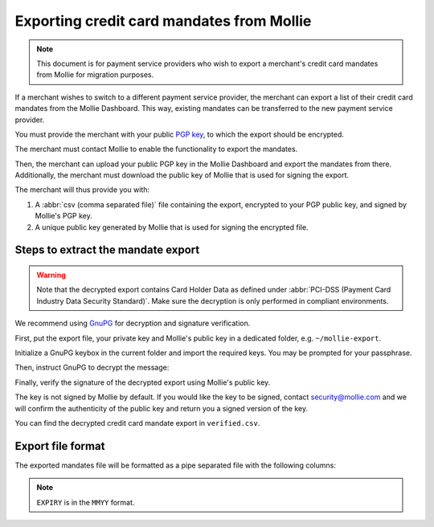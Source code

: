 Exporting credit card mandates from Mollie
==========================================
.. note:: This document is for payment service providers who wish to export a merchant's credit card mandates from
          Mollie for migration purposes.

If a merchant wishes to switch to a different payment service provider, the merchant can export a list of their credit
card mandates from the Mollie Dashboard. This way, existing mandates can be transferred to the new payment service
provider.

You must provide the merchant with your public `PGP key <https://www.openpgp.org/>`_, to which the export should be
encrypted.

The merchant must contact Mollie to enable the functionality to export the mandates.

Then, the merchant can upload your public PGP key in the Mollie Dashboard and export the mandates from there.
Additionally, the merchant must download the public key of Mollie that is used for signing the export.

The merchant will thus provide you with:

#. A :abbr:`csv (comma separated file)` file containing the export, encrypted to your PGP public key, and signed by
   Mollie's PGP key.
#. A unique public key generated by Mollie that is used for signing the encrypted file.

Steps to extract the mandate export
-----------------------------------
.. warning:: Note that the decrypted export contains Card Holder Data as defined under
             :abbr:`PCI-DSS (Payment Card Industry Data Security Standard)`. Make sure the decryption is only performed
             in compliant environments.

We recommend using `GnuPG <https://gnupg.org/>`_ for decryption and signature verification.

First, put the export file, your private key and Mollie's public key in a dedicated folder, e.g. ``~/mollie-export``.

.. code-block:: bash
   :linenos:

   $ ls -ls
   8 -rw-r--r--@ 1 user  staff  3431 Apr 21 16:07 competitor-private.gpg
   8 -rw-r--r--@ 1 user  staff  1578 Apr 21 16:08 export.gpg
   8 -rw-r--r--@ 1 user  staff  3904 Apr 21 16:08 mollie-public.gpg

Initialize a GnuPG keybox in the current folder and import the required keys. You may be prompted for your passphrase.

.. code-block:: bash
   :linenos:

   $ gpg --homedir . --import competitor-private.gpg  mollie-public.gpg

   gpg: keybox '~/mollie-export/exports/pubring.kbx' created
   gpg: ~/mollie-export/exports/trustdb.gpg: trustdb created
   gpg: key 63334E285D901170: public key "Competitor Private Key <imports@competitor.com>" imported
   gpg: key 63334E285D901170: secret key imported
   gpg: key D6051B52CD370E56: public key "Mollie Import 2853921 <merchant-2853921-20200421-155329@mollie.com>" imported
   gpg: Total number processed: 2
   gpg:               imported: 2
   gpg:       secret keys read: 1
   gpg:   secret keys imported: 1

Then, instruct GnuPG to decrypt the message:

.. code-block:: bash
   :linenos:

   gpg --homedir . --output decrypted.gpg --decrypt export.gpg
   gpg: encrypted with 2048-bit RSA key, ID A2EB785078DB5DA8, created 2020-04-21
         "Competitor Private Key <imports@competitor.com>"

Finally, verify the signature of the decrypted export using Mollie's public key.

The key is not signed by Mollie by default. If you would like the key to be signed, contact security@mollie.com and we
will confirm the authenticity of the public key and return you a signed version of the key.

.. code-block:: bash
   :linenos:

   $ gpg --homedir . --output verified.csv --verify decrypted.gpg
   gpg: Signature made Tue Apr 21 15:56:37 2020 CEST
   gpg:                using RSA key 09055A078D6B55BA
   gpg: Good signature from "Mollie Import 2853921 <merchant-2853921-20200421-155329@mollie.com>" [unknown]
   gpg: WARNING: This key is not certified with a trusted signature!
   gpg:          There is no indication that the signature belongs to the owner.
   Primary key fingerprint: 4B7B DEE3 E2EF DF20 C21F  A316 D605 1B52 CD37 0E56
        Subkey fingerprint: E67B 54E3 8423 B30E 77FD  F82F 0905 5A07 8D6B 55BA

You can find the decrypted credit card mandate export in ``verified.csv``.

Export file format
------------------
The exported mandates file will be formatted as a pipe separated file with the following columns:

.. code-block:: none
   :linenos:

   IDENTIFIER|CARDNO|EXPIRY|CARDNAME
   mdt_pWUnw6pkBN|4111111111111111|0618|Chuck Norris

.. note:: ``EXPIRY`` is in the ``MMYY`` format.
